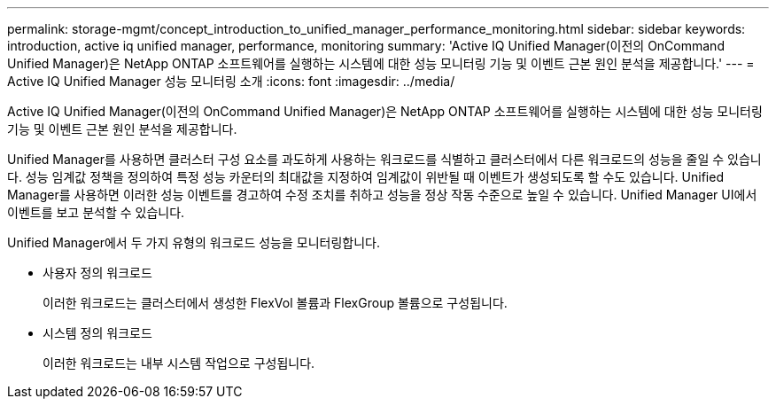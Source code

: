 ---
permalink: storage-mgmt/concept_introduction_to_unified_manager_performance_monitoring.html 
sidebar: sidebar 
keywords: introduction, active iq unified manager, performance, monitoring 
summary: 'Active IQ Unified Manager(이전의 OnCommand Unified Manager)은 NetApp ONTAP 소프트웨어를 실행하는 시스템에 대한 성능 모니터링 기능 및 이벤트 근본 원인 분석을 제공합니다.' 
---
= Active IQ Unified Manager 성능 모니터링 소개
:icons: font
:imagesdir: ../media/


[role="lead"]
Active IQ Unified Manager(이전의 OnCommand Unified Manager)은 NetApp ONTAP 소프트웨어를 실행하는 시스템에 대한 성능 모니터링 기능 및 이벤트 근본 원인 분석을 제공합니다.

Unified Manager를 사용하면 클러스터 구성 요소를 과도하게 사용하는 워크로드를 식별하고 클러스터에서 다른 워크로드의 성능을 줄일 수 있습니다. 성능 임계값 정책을 정의하여 특정 성능 카운터의 최대값을 지정하여 임계값이 위반될 때 이벤트가 생성되도록 할 수도 있습니다. Unified Manager를 사용하면 이러한 성능 이벤트를 경고하여 수정 조치를 취하고 성능을 정상 작동 수준으로 높일 수 있습니다. Unified Manager UI에서 이벤트를 보고 분석할 수 있습니다.

Unified Manager에서 두 가지 유형의 워크로드 성능을 모니터링합니다.

* 사용자 정의 워크로드
+
이러한 워크로드는 클러스터에서 생성한 FlexVol 볼륨과 FlexGroup 볼륨으로 구성됩니다.

* 시스템 정의 워크로드
+
이러한 워크로드는 내부 시스템 작업으로 구성됩니다.


